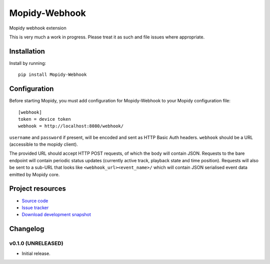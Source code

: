 ****************************
Mopidy-Webhook
****************************

.. image:: https://img.shields.io/pypi/v/Mopidy-Webhook.svg?style=flat
    :target: https://pypi.python.org/pypi/Mopidy-Webhook/
    :alt: Latest PyPI version

.. image:: https://img.shields.io/pypi/dm/Mopidy-Webhook.svg?style=flat
    :target: https://pypi.python.org/pypi/Mopidy-Webhook/
    :alt: Number of PyPI downloads

.. image:: https://img.shields.io/travis/paddycarey/mopidy-webhook/master.png?style=flat
    :target: https://travis-ci.org/paddycarey/mopidy-webhook
    :alt: Travis CI build status

.. image:: https://img.shields.io/coveralls/paddycarey/mopidy-webhook/master.svg?style=flat
   :target: https://coveralls.io/r/paddycarey/mopidy-webhook?branch=master
   :alt: Test coverage

Mopidy webhook extension

This is very much a work in progress. Please treat it as such and file issues where appropriate.


Installation
============

Install by running::

    pip install Mopidy-Webhook


Configuration
=============

Before starting Mopidy, you must add configuration for
Mopidy-Webhook to your Mopidy configuration file::

    [webhook]
    token = device token
    webhook = http://localhost:8080/webhook/

``username`` and ``password`` if present, will be encoded and sent as HTTP Basic Auth headers. ``webhook`` should be a URL (accessible to the mopidy client).

The provided URL should accept HTTP POST requests, of which the body will contain JSON.  Requests to the bare endpoint will contain periodic status updates (currently active track, playback state and time position). Requests will also be sent to a sub-URL that looks like ``<webhook_url><event_name>/`` which will contain JSON serialised event data emitted by Mopidy core.


Project resources
=================

- `Source code <https://github.com/paddycarey/mopidy-webhook>`_
- `Issue tracker <https://github.com/paddycarey/mopidy-webhook/issues>`_
- `Download development snapshot <https://github.com/paddycarey/mopidy-webhook/archive/master.tar.gz#egg=Mopidy-Webhook-dev>`_


Changelog
=========

v0.1.0 (UNRELEASED)
----------------------------------------

- Initial release.
